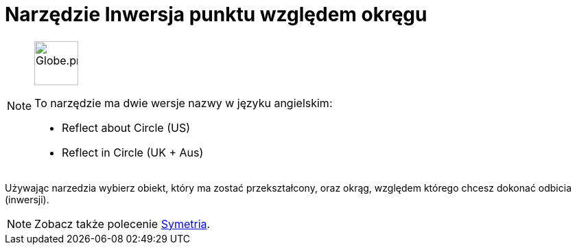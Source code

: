 = Narzędzie Inwersja punktu względem okręgu
:page-en: tools/Reflect_about_Circle
ifdef::env-github[:imagesdir: /en/modules/ROOT/assets/images]

[NOTE]
====
image:64px-Globe.png[Globe.png,width=64,height=64,role=left]

To narzędzie ma dwie wersje nazwy w języku angielskim:

* Reflect about Circle (US)  
* Reflect in Circle (UK + Aus)  

====

Używając narzedzia wybierz obiekt, który ma zostać przekształcony, oraz okrąg, względem którego chcesz dokonać odbicia (inwersji).

[NOTE]
====

Zobacz także polecenie xref:/commands/Symetria.adoc[Symetria].

====
